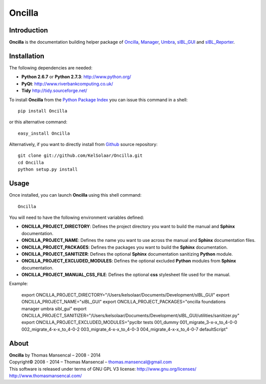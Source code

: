 Oncilla
=======

..  image:: https://secure.travis-ci.org/KelSolaar/Oncilla.png?branch=master
..  image:: https://gemnasium.com/KelSolaar/Oncilla.png

Introduction
------------

**Oncilla** is the documentation building helper package of `Oncilla <http://github.com/KelSolaar/Oncilla>`_, `Manager <http://github.com/KelSolaar/Manager>`_, `Umbra <http://github.com/KelSolaar/Umbra>`_, `sIBL_GUI <http://github.com/KelSolaar/sIBL_GUI>`_ and `sIBL_Reporter <http://github.com/KelSolaar/sIBL_Reporter>`_.

Installation
------------

The following dependencies are needed:

-  **Python 2.6.7** or **Python 2.7.3**: http://www.python.org/
-  **PyQt**: http://www.riverbankcomputing.co.uk/
-  **Tidy** http://tidy.sourceforge.net/

To install **Oncilla** from the `Python Package Index <http://pypi.python.org/pypi/Oncilla>`_ you can issue this command in a shell::

	pip install Oncilla

or this alternative command::

	easy_install Oncilla

Alternatively, if you want to directly install from `Github <http://github.com/KelSolaar/Oncilla>`_ source repository::

	git clone git://github.com/KelSolaar/Oncilla.git
	cd Oncilla
	python setup.py install

Usage
-----

Once installed, you can launch **Oncilla** using this shell command::

      Oncilla

You will need to have the following environment variables defined:

-  **ONCILLA_PROJECT_DIRECTORY**: Defines the project directory you want to build the manual and **Sphinx** documentation.
-  **ONCILLA_PROJECT_NAME**: Defines the name you want to use across the manual and **Sphinx** documentation files.
-  **ONCILLA_PROJECT_PACKAGES**: Defines the packages you want to build the **Sphinx** documentation.
-  **ONCILLA_PROJECT_SANITIZER**: Defines the optional **Sphinx** documentation sanitizing **Python** module.
-  **ONCILLA_PROJECT_EXCLUDED_MODULES**: Defines the optional excluded **Python** modules from **Sphinx** documentation.
-  **ONCILLA_PROJECT_MANUAL_CSS_FILE**: Defines the optional **css** stylesheet file used for the manual.

Example:

	export ONCILLA_PROJECT_DIRECTORY="/Users/kelsolaar/Documents/Development/sIBL_GUI"
	export ONCILLA_PROJECT_NAME="sIBL_GUI"
	export ONCILLA_PROJECT_PACKAGES="oncilla foundations manager umbra sibl_gui"
	export ONCILLA_PROJECT_SANITIZER="/Users/kelsolaar/Documents/Development/sIBL_GUI/utilities/sanitizer.py"
	export ONCILLA_PROJECT_EXCLUDED_MODULES="pyclbr tests 001_dummy 001_migrate_3-x-x_to_4-0-0 002_migrate_4-x-x_to_4-0-2 003_migrate_4-x-x_to_4-0-3 004_migrate_4-x-x_to_4-0-7 defaultScript"

About
-----

| **Oncilla** by Thomas Mansencal – 2008 - 2014
| Copyright© 2008 - 2014 – Thomas Mansencal – `thomas.mansencal@gmail.com <mailto:thomas.mansencal@gmail.com>`_
| This software is released under terms of GNU GPL V3 license: http://www.gnu.org/licenses/
| `http://www.thomasmansencal.com/ <http://www.thomasmansencal.com/>`_